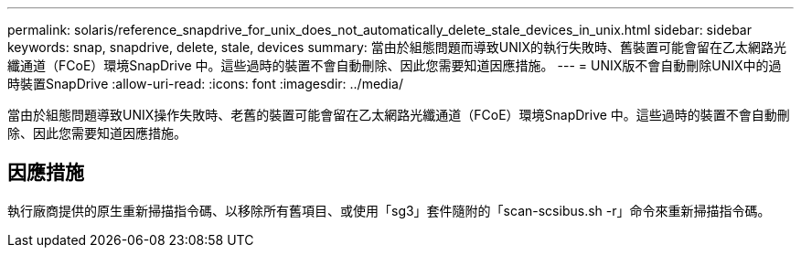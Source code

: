 ---
permalink: solaris/reference_snapdrive_for_unix_does_not_automatically_delete_stale_devices_in_unix.html 
sidebar: sidebar 
keywords: snap, snapdrive, delete, stale, devices 
summary: 當由於組態問題而導致UNIX的執行失敗時、舊裝置可能會留在乙太網路光纖通道（FCoE）環境SnapDrive 中。這些過時的裝置不會自動刪除、因此您需要知道因應措施。 
---
= UNIX版不會自動刪除UNIX中的過時裝置SnapDrive
:allow-uri-read: 
:icons: font
:imagesdir: ../media/


[role="lead"]
當由於組態問題導致UNIX操作失敗時、老舊的裝置可能會留在乙太網路光纖通道（FCoE）環境SnapDrive 中。這些過時的裝置不會自動刪除、因此您需要知道因應措施。



== 因應措施

執行廠商提供的原生重新掃描指令碼、以移除所有舊項目、或使用「sg3」套件隨附的「scan-scsibus.sh -r」命令來重新掃描指令碼。
